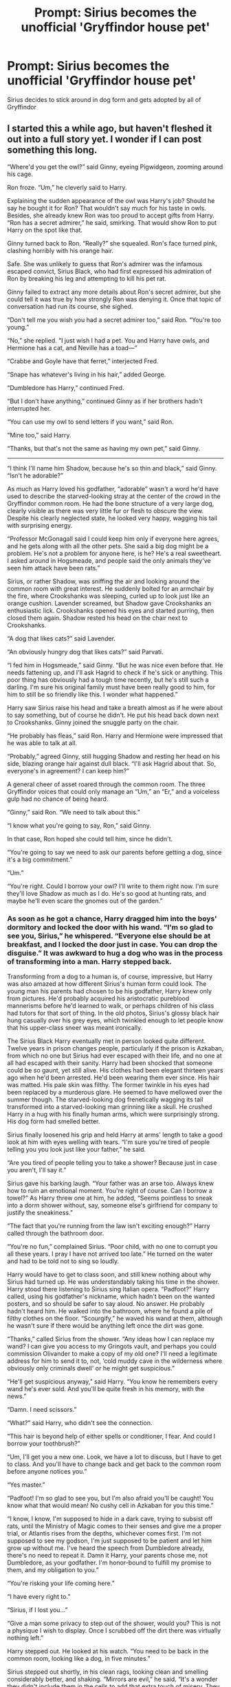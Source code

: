 #+TITLE: Prompt: Sirius becomes the unofficial 'Gryffindor house pet'

* Prompt: Sirius becomes the unofficial 'Gryffindor house pet'
:PROPERTIES:
:Author: AevnNoram
:Score: 67
:DateUnix: 1558448238.0
:DateShort: 2019-May-21
:FlairText: Prompt
:END:
Sirius decides to stick around in dog form and gets adopted by all of Gryffindor


** I started this a while ago, but haven't fleshed it out into a full story yet. I wonder if I can post something this long.

“Where'd you get the owl?” said Ginny, eyeing Pigwidgeon, zooming around his cage.

Ron froze. “Um,” he cleverly said to Harry.

Explaining the sudden appearance of the owl was Harry's job? Should he say he bought it for Ron? That wouldn't say much for his taste in owls. Besides, she already knew Ron was too proud to accept gifts from Harry. “Ron has a secret admirer,” he said, smirking. That would show Ron to put Harry on the spot like that.

Ginny turned back to Ron. “Really?” she squealed. Ron's face turned pink, clashing horribly with his orange hair.

Safe. She was unlikely to guess that Ron's admirer was the infamous escaped convict, Sirius Black, who had first expressed his admiration of Ron by breaking his leg and attempting to kill his pet rat.

Ginny failed to extract any more details about Ron's secret admirer, but she could tell it was true by how strongly Ron was denying it. Once that topic of conversation had run its course, she sighed.

“Don't tell me you wish you had a secret admirer too,” said Ron. “You're too young.”

“No,” she replied. “I just wish I had a pet. You and Harry have owls, and Hermione has a cat, and Neville has a toad---“

“Crabbe and Goyle have that ferret,” interjected Fred.

“Snape has whatever's living in his hair,” added George.

“Dumbledore has Harry,” continued Fred.

“But I don't have anything,” continued Ginny as if her brothers hadn't interrupted her.

“You can use my owl to send letters if you want,” said Ron.

“Mine too,” said Harry.

“Thanks, but that's not the same as having my own pet,” said Ginny.

-------

“I think I'll name him Shadow, because he's so thin and black,” said Ginny. “Isn't he adorable?”

As much as Harry loved his godfather, “adorable” wasn't a word he'd have used to describe the starved-looking stray at the center of the crowd in the Gryffindor common room. He had the bone structure of a very large dog, clearly visible as there was very little fur or flesh to obscure the view. Despite his clearly neglected state, he looked very happy, wagging his tail with surprising energy.

“Professor McGonagall said I could keep him only if everyone here agrees, and he gets along with all the other pets. She said a big dog might be a problem. He's not a problem for anyone here, is he? He's a real sweetheart. I asked around in Hogsmeade, and people said the only animals they've seen him attack have been rats.”

Sirius, or rather Shadow, was sniffing the air and looking around the common room with great interest. He suddenly bolted for an armchair by the fire, where Crookshanks was sleeping, curled up to look just like an orange cushion. Lavender screamed, but Shadow gave Crookshanks an enthusiastic lick. Crookshanks opened his eyes and started purring, then closed them again. Shadow rested his head on the chair next to Crookshanks.

“A dog that likes cats?” said Lavender.

“An obviously hungry dog that likes cats?” said Parvati.

“I fed him in Hogsmeade,” said Ginny. “But he was nice even before that. He needs fattening up, and I'll ask Hagrid to check if he's sick or anything. This poor thing has obviously had a tough time recently, but he's still such a darling. I'm sure his original family must have been really good to him, for him to still be so friendly like this. I wonder what happened.”

Harry saw Sirius raise his head and take a breath almost as if he were about to say something, but of course he didn't. He put his head back down next to Crookshanks. Ginny joined the snuggle party on the chair.

“He probably has fleas,” said Ron. Harry and Hermione were impressed that he was able to talk at all.

“Probably,” agreed Ginny, still hugging Shadow and resting her head on his side, blazing orange hair against dull black. “I'll ask Hagrid about that. So, everyone's in agreement? I can keep him?”

A general cheer of asset roared through the common room. The three Gryffindor voices that could only manage an “Um,” an “Er,” and a voiceless gulp had no chance of being heard.

“Ginny,” said Ron. “We need to talk about this.”

“I know what you're going to say, Ron,” said Ginny.

In that case, Ron hoped she could tell him, since he didn't.

“You're going to say we need to ask our parents before getting a dog, since it's a big commitment.”

“Um.”

“You're right. Could I borrow your owl? I'll write to them right now. I'm sure they'll love Shadow as much as I do. He's so good at hunting rats, and maybe he'll even scare the gnomes out of the garden.”
:PROPERTIES:
:Author: MTheLoud
:Score: 47
:DateUnix: 1558454002.0
:DateShort: 2019-May-21
:END:

*** As soon as he got a chance, Harry dragged him into the boys' dormitory and locked the door with his wand. “I'm so glad to see you, Sirius,” he whispered. “Everyone else should be at breakfast, and I locked the door just in case. You can drop the disguise.” It was awkward to hug a dog who was in the process of transforming into a man. Harry stepped back.

Transforming from a dog to a human is, of course, impressive, but Harry was also amazed at how different Sirius's human form could look. The young man his parents had chosen to be his godfather, Harry knew only from pictures. He'd probably acquired his aristocratic pureblood mannerisms before he'd learned to walk, or perhaps children of his class had tutors for that sort of thing. In the old photos, Sirius's glossy black hair hung casually over his grey eyes, which twinkled enough to let people know that his upper-class sneer was meant ironically.

The Sirius Black Harry eventually met in person looked quite different. Twelve years in prison changes people, particularly if the prison is Azkaban, from which no one but Sirius had ever escaped with their life, and no one at all had escaped with their sanity. Harry had been shocked that someone could be so gaunt, yet still alive. His clothes had been elegant thirteen years ago when he'd been arrested. He'd been wearing them ever since. His hair was matted. His pale skin was filthy. The former twinkle in his eyes had been replaced by a murderous glare. He seemed to have mellowed over the summer though. The starved-looking dog frenetically wagging its tail transformed into a starved-looking man grinning like a skull. He crushed Harry in a hug with his finally human arms, which were surprisingly strong. His dog form had smelled better.

Sirius finally loosened his grip and held Harry at arms' length to take a good look at him with eyes welling with tears. “I'm sure you're tired of people telling you you look just like your father,” he said.

“Are you tired of people telling you to take a shower? Because just in case you aren't, I'll say it.”

Sirius gave his barking laugh. “Your father was an arse too. Always knew how to ruin an emotional moment. You're right of course. Can I borrow a towel?” As Harry threw one at him, he added, “Seems pointless to sneak into a dorm shower without, say, someone else's girlfriend for company to justify the sneakiness.”

“The fact that you're running from the law isn't exciting enough?” Harry called through the bathroom door.

“You're no fun,” complained Sirius. “Poor child, with no one to corrupt you all these years. I pray I have not arrived too late.” He turned on the water and had to be told not to sing so loudly.

Harry would have to get to class soon, and still knew nothing about why Sirius had turned up. He was understandably taking his time in the shower. Harry stood there listening to Sirius sing Italian opera. “Padfoot?” Harry called, using his godfather's nickname, which hadn't been on the wanted posters, and so should be safer to say aloud. No answer. He probably hadn't heard him. He walked into the bathroom, where he found a pile of filthy clothes on the floor. “Scourgify,” he waved his wand at them, although he wasn't sure if there would be anything left once the dirt was gone.

“Thanks,” called Sirius from the shower. “Any ideas how I can replace my wand? I can give you access to my Gringots vault, and perhaps you could commission Olivander to make a copy of my old one? I'll need a legitimate address for him to send it to, not, ‘cold muddy cave in the wilderness where obviously only criminals dwell' or he might get suspicious.”

“He'll get suspicious anyway,” said Harry. “You know he remembers every wand he's ever sold. And you'll be quite fresh in his memory, with the news.”

“Damn. I need scissors.”

“What?” said Harry, who didn't see the connection.

“This hair is beyond help of either spells or conditioner, I fear. And could I borrow your toothbrush?”

“Um, I'll get you a new one. Look, we have a lot to discuss, but I have to get to class. And you'll have to change back and get back to the common room before anyone notices you.”

“Yes master.”

“Padfoot! I'm so glad to see you, but I'm also afraid you'll be caught! You know what that would mean! No cushy cell in Azkaban for you this time.”

“I know, I know, I'm supposed to hide in a dark cave, trying to subsist off rats, until the Ministry of Magic comes to their senses and give me a proper trial, or Atlantis rises from the depths, whichever comes first. I'm not supposed to see my godson, I'm just supposed to be patient and let him grow up without me. I've heard the speech from Dumbledore already, there's no need to repeat it. Damn it Harry, your parents chose me, not Dumbledore, as your godfather. I'm honor-bound to fulfill my promise to them, and my obligation to you.”

“You're risking your life coming here.”

“I have every right to.”

“Sirius, if I lost you...”

“Give a man some privacy to step out of the shower, would you? This is not a physique I wish to display. Once I scrubbed off the dirt there was virtually nothing left.”

Harry stepped out. He looked at his watch. “You need to be back in the common room, looking like a dog, in five minutes.”

Sirius stepped out shortly, in his clean rags, looking clean and smelling considerably better, and shaking. “Mirrors are evil,” he said. “It's a wonder they didn't include them in the cells to add that extra touch of misery. They saved that torture for anyone who escaped, to suffer afterwards.”

“Come on, we have to hurry.”

Without further ado, Sirius transformed into a starved, trembling, but clean dog. Harry removed his locking spell from the door to the boys' dormitory, and they headed downstairs to the common room.

Ginny was waiting for them, looking annoyed, but she smiled when she saw Shadow bounding her way. “The house elves said they'd save a dish of scraps from every meal,” she said to Shadow, who hadn't asked for an explanation of the eggs and bacon he was gulping down.

She turned to Harry. “What were you doing with my dog?” she demanded.

“Cleaning him off,” said Harry.

“He's MY dog.”

“He was lying on MY favorite chair. Scourgify,” he added, waving his wand at it.

She wanted to say more, but just said, “I'm taking him down to see Hagrid during my Care of Magical Creatures class. Come on Shadow.” Shadow followed her through the portrait hole without a look back.
:PROPERTIES:
:Author: MTheLoud
:Score: 31
:DateUnix: 1558454053.0
:DateShort: 2019-May-21
:END:

**** “We were wondering, Harry,” said Fred.

“About that map we gave you,” said George.

“We know you might need it to protect yourself from Sirius Black,”

“Notorious criminal”

“Murderer of muggles and wizards alike,”

“Only person ever to escape from Azkaban,”

“Probably kicks kittens,”

“But we were thinking maybe asking you to track him all by yourself like that was rather rude.”

“We mean, you're younger than us,”

“Less experienced,”

“Naive,”

“So we're volunteering to track him for you.”

“Just give us back the map,”

“And we promise to scrutinize it every day,”

“Multiple times a day,”

“Searching for Sirius Black for you.”

“We know he betrayed your parents.”

“We know he's out to kill you next.”

“Wouldn't four eyes be better than two?”

Harry looked at their matching faces, their innocent eyes that worked on anyone once. “You're doing this for the reward, aren't you?”

Free and George looked at each other. “We do plan to give you a cut of course,” said Fred.

“Bait is an indispensable part of the trap.”

“Twenty percent?”

“No,” said Harry.

“Twenty five.”

“No.”

“A simple three-way split. We expect you to do some of the work of course, parade around in public advertising your convenient murderability.”

“No. I don't want you two hunting down Sirius Black.” Harry walked away.

“That ungrateful prat,” remarked Fred.

“Wants the whole reward himself,” added George.

--------------

Under Ginny's care, Shadow filled out with muscle and a thick coat of glossy black fur. He obviously enjoyed all the attention he got in the Gryffindor common room, and the girls' dormitory.

-------

“Harry, we have to tell her he's an animagus,” said Ron.

“Are you insane?” asked Harry. You know if anyone finds out---“

“We don't have to tell her which human he is, when he's in human form. Just a human, a grown man, she should not be petting like that.”

“No.”

“Yes. I know he's your godfather, but she's my sister.” And just like that, Ron walked away from Harry, across the Gryffindor common room, to where Ginny was brushing Shadow's gleaming black coat. Harry chased after him desperately, wondering if anything less than a stunning spell would do.

“Ginny,” said Ron. “About your dog. How do you know he's a real dog?”

Ginny looked up at him, quite startled. Sirius, Harry was amazed, showed no change of expression. After a moment, he nudged the brush in Ginny's hand to remind her to keep brushing. She obliged.

“What do you mean?” she asked. “How could he possibly not be a real dog?”

“He certainly smells like a dog, said Harry, supporting Ginny. “He acts like a dog. He looks like a dog. He's obviously a dog.”

“How do you know he's not an animagus in his animal form?” demanded Ron.

Ginny laughed. “That's ridiculous, Ron,” she said. “He's a dog all the time. Animagi can't stay in animal form all the time. They'd lose their minds. They have to turn back to humans frequently or they lose the ability. Ask professor McGonagall, she'll tell you all about animagi.”

------- Ron's hands were shaking as he held the map.

“What is it?” asked Harry.

Ron couldn't speak, just point. There, in the Gryffindor girls' dormitory, on Ginny's bed, was a dot labeled Ginny Weasley. Like the rest of the map, it was written in Sirius Black's beautiful handwriting, the product of penmanship tutors In his very early childhood. His parents hadn't expected him to use his magical and penmanship abilities to create the Mauraders' Map, and no doubt wouldn't have approved of the purposes to which he put it, but had they ever seen it, they would at least have recognized that they got their money's worth from those tutors.

Next to the dot labeled Ginny Weasley, in fact partly overlapping it, was a dot labeled Sirius Black. Both dots were moving slightly, in a rocking sort of motion.

“Your godfather is in bed with my little sister!” yelled Ron.

“Keep your voice down,” said Harry.

“Aargh!”

“Look, um, I'm sure there's an explanation,” said Harry.

“Well of course there's a bloody explanation,” said Ron. “I know what the explanation is. You put a ladies' man in a dormitory with a bunch of teenage girls, that's the explanation. What did you think would happen?”

“This wasn't my idea,” said Harry.

“But you were happy about it!” said Ron.

“Look, um, let's ask Hermione what's going on in the girls' dormitory, ok? Don't jump to any conclusions until we do that.”

------- “She keeps singing him lullabies.”

“What?”

“She sits on her bed with him on her lap, rocks him, and sings him lullabies. It's like he's her babydoll. She's having a great time.”

“Is he?”

Hermione was silent.

“What?” said Harry.

“I got most of this information from Luna Lovegood. She's in Ginny's year, so they spend more time together. I asked Luna if anything struck her as odd about Shadow.”

“Damn it, Hermione, I thought we agreed not to do anything that might make people suspect Sirius! Don't plant ideas in people's heads!”

“I wouldn't have said this to anyone but Luna,” said Hermione. “She believes so many ridiculous things anyway, I knew no one would believe it even if I told her the whole truth and her dad printed it in his magazine. Not that I'm going to do that,” she added in response to Harry's look.

“Well, does she suspect anything?” asked Harry, still annoyed.

“No,” said Hermione. “She said that Shadow bears some superficial resemblance to the Grim, but is obviously just a dog, not any sort of magical creature.”
:PROPERTIES:
:Author: MTheLoud
:Score: 31
:DateUnix: 1558454107.0
:DateShort: 2019-May-21
:END:

***** “Look, it's just not appropriate, all right? I mean Ginny's thirteen, and you're, what, in your thirties at least? You're old enough to be her father.”

Sirius was silent for a while. Then, “What?”

“What do you mean, ‘What'?” demanded Ron. “I mean it's not appropriate. You're much too old for her.”

There was an even longer pause at this. Then Sirius said, “What year is it?”

When Ron had been rehearsing this confrontation in his mind, this was not a response he'd prepared for.

Harry, though initially taken aback, quickly realized that his godfather's difficult life had not featured access to luxuries like calendars recently. “1995,” he said gently.

Sirius started at this. “Really?”

Harry and Ron nodded.

“And I was born in---“ Sirius paused briefly. “1959!” he said triumphantly. “So that makes me... Aargh, why can't I do simple arithmetic in my head? Get me scrap parchment and a quill.”

Harry said, “So that makes you---“

“Shut up Harry, I should be able to do this myself.” He grabbed a scratch pad and quill off the nightstand. After some difficulty holding the quill, he slowly wrote the two numbers down and stared at them. He tried to scratch his head, which resulted in him falling off the bed because he used his foot to do it.

Harry and Ron offered him their hands to help him up, but he didn't take them, just stared at the ceiling. “This is why the books said not to stay in your animal form too long,” he said. He eventually got up and carefully sat on the edge of the bed again.

Harry's heart was pounding. Danger in the form of basilisks or giant spiders he was used to, but how was he to fight the slow disintegration of a human mind?

“Books!” said Ron with relief. “We'll just ask Hermione. She'll soon sort all this out.”

Harry let out a breath he hadn't realized he'd been holding.

-------

Sirius smashed the mirror, and looked in horror at the shards, with much the same expression with which Harry and Ron were looking at him. “My father's after me,” he said. “That wasn't a common mirror, that was one of those communication mirrors. I recognized his face. Why would he be trying to contact me now? We haven't spoken since he disowned me when I was sixteen.” He turned to Harry, looked him in the eyes, and put his hand on his shoulder, all completely human gestures much like he used to have. Harry felt a wave of relief. “James,” he said, “I need your help,” and Harry felt a chill. “My parents must have seen the wanted posters. They think I've brought shame upon the ancient and noble house of Black. They'll do anything to try to maintain their reputation as purebloods. They don't like all this bad publicity. They'll try to drown me like a squib!”

There was a knock at the door. Sirius, although they wouldn't have believed it possible, looked even more horrified than before. He quickly turned into a dog and hid under the bed.

“Reparo,” said Harry, waving his wand at the broken glass. The shards danced around on the floor trying to assemble themselves, but seemed to be having difficulty. Harry left them to it and opened the door.

“What are you doing to my dog?” demanded Ginny. “I thought I heard him whimper.”

Shadow bolted out from under the bed and tackled Ginny. He put his front paws on her shoulders and licked her face, his tail wagging so vigorously it almost knocked them both down.

“Down, boy!” laughed Ginny. Shadow immediately got down and pranced at her feet. “Sit,” she said. He sat, gazing up at her, his tail thumping the floor. “Good boy,” she said, patting his head. “I brought you a treat from dinner, look, part of a chop.” She took a greasy paper napkin out of her pocket. “Leave it. Do a trick for me first. Roll over. Good boy! Oh, you're such a good dog. Here's your treat.” Shadow gulped it down and pranced with joy again.

“Leave my dog alone,” said Ginny. She walked out in a huff, her dog at her heels.

They were silent for a while. “She's really good at the imperius curse,” said Ron.

Harry looked at the broken glass on the floor, shards tumbling over each other in confusion, trying and failing to reassemble. “Scourgify,” he said, and the shards flew to the wastebasket.

----

“You've deceived this poor child long enough,” said Snape. “It's time for the truth to finally be revealed. Pay attention students, and you'll learn the spell for revealing the true form of an animagus.” He waved his wand at Shadow, who was paying him no attention. “Homomorphous!”

Shadow lifted his leg and piddled on Snape's shoe.

“Stick to potions, Snape.”

-------

Harry searched the map. There was the girls' dormitory, there was Ginny, and there, right next to her on the bed, clearly labeled in Sirius's beautiful handwriting, was Shadow.
:PROPERTIES:
:Author: MTheLoud
:Score: 38
:DateUnix: 1558454143.0
:DateShort: 2019-May-21
:END:

****** Well you certainly took what should use been a fun, goofy prompt and turned it into a dark psychological horror oneshot. This was really well written.
:PROPERTIES:
:Author: 1-1-19MemeBrigade
:Score: 30
:DateUnix: 1558454716.0
:DateShort: 2019-May-21
:END:

******* Thanks. I also take cheerful tunes and play them in minor keys.
:PROPERTIES:
:Author: MTheLoud
:Score: 19
:DateUnix: 1558455174.0
:DateShort: 2019-May-21
:END:


****** That was a hell of an ending! Can't say I was very surprised by it, poor Harry. :(
:PROPERTIES:
:Author: lenwinters
:Score: 10
:DateUnix: 1558478016.0
:DateShort: 2019-May-22
:END:


****** I love it
:PROPERTIES:
:Author: Mac_cy
:Score: 7
:DateUnix: 1558457222.0
:DateShort: 2019-May-21
:END:


****** You know, the direction I thought that would go would be 'Peter Pettigrew's been a rat for so long that he's forgotten to be human, hence the Map only showing Scabbers', and the Homorphus Charm (assuming that doubles as the animagus-reversal spell) can be used to restore an animagus who's forgotten their identity.
:PROPERTIES:
:Author: Avaday_Daydream
:Score: 8
:DateUnix: 1558478474.0
:DateShort: 2019-May-22
:END:

******* That works too. My only justification for the homomorphus spell working on Peter, but not Sirius, is that Sirius had twelve years of damage to his humanity in Azkaban, while we don't really know what Peter got up to when no one was looking. He may have gone to Hogsmeade for a drink occasionally in his human form for all we know.

The best explanation I've seen for no one noticing Peter on the map is that the Marauders designed it so that only people who've seen animagi transform can see them by their human names on the map when they're in their animal form. So if the twins saw anyone sleeping with Ron, they just saw Scabbers and thought nothing of it. Professor Lupin saw Peter's human name on the map because he'd seen him transform when they were students.
:PROPERTIES:
:Author: MTheLoud
:Score: 4
:DateUnix: 1558487825.0
:DateShort: 2019-May-22
:END:


****** Can you post this on an archive of some kind so it gets more attention and saved? It deserves it.
:PROPERTIES:
:Author: zenguy3
:Score: 3
:DateUnix: 1558480548.0
:DateShort: 2019-May-22
:END:

******* I tidied it up and posted it here:

linkao3([[https://archiveofourown.org/works/18990763]])
:PROPERTIES:
:Author: MTheLoud
:Score: 3
:DateUnix: 1558981582.0
:DateShort: 2019-May-27
:END:


******* This prompt reminded me that I've had this draft sitting on my phone for months. I might as well polish it up into an actual story and put it on AO3. There's all this dialogue floating in space that will need to be corralled into scenes, but it shouldn't take too much work.
:PROPERTIES:
:Author: MTheLoud
:Score: 1
:DateUnix: 1558488049.0
:DateShort: 2019-May-22
:END:


** That would certainly make Scabbers do a runner much earlier.
:PROPERTIES:
:Author: ParanoidDrone
:Score: 15
:DateUnix: 1558449917.0
:DateShort: 2019-May-21
:END:


** I polished up my rough draft above and posted it here:

linkao3([[https://archiveofourown.org/works/18990763]])
:PROPERTIES:
:Author: MTheLoud
:Score: 1
:DateUnix: 1558982128.0
:DateShort: 2019-May-27
:END:

*** [[https://archiveofourown.org/works/18990763][*/True Form/*]] by [[https://www.archiveofourown.org/users/TheLoud/pseuds/TheLoud][/TheLoud/]]

#+begin_quote
  Since Ron got a new owl, it's only fair that Ginny gets her own pet. She adopts a big black dog.
#+end_quote

^{/Site/:} ^{Archive} ^{of} ^{Our} ^{Own} ^{*|*} ^{/Fandom/:} ^{Harry} ^{Potter} ^{-} ^{Fandom} ^{*|*} ^{/Published/:} ^{2019-05-27} ^{*|*} ^{/Words/:} ^{4810} ^{*|*} ^{/Chapters/:} ^{1/1} ^{*|*} ^{/Hits/:} ^{11} ^{*|*} ^{/ID/:} ^{18990763} ^{*|*} ^{/Download/:} ^{[[https://archiveofourown.org/downloads/18990763/True%20Form.epub?updated_at=1558980042][EPUB]]} ^{or} ^{[[https://archiveofourown.org/downloads/18990763/True%20Form.mobi?updated_at=1558980042][MOBI]]}

--------------

*FanfictionBot*^{2.0.0-beta} | [[https://github.com/tusing/reddit-ffn-bot/wiki/Usage][Usage]]
:PROPERTIES:
:Author: FanfictionBot
:Score: 1
:DateUnix: 1558982142.0
:DateShort: 2019-May-27
:END:
